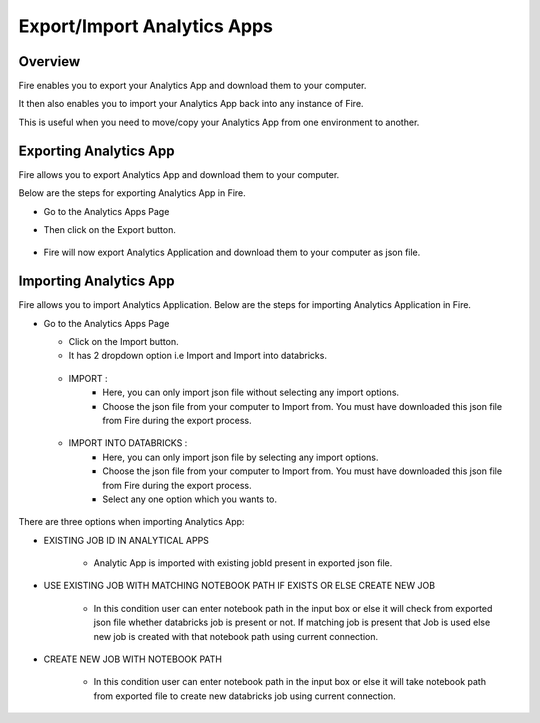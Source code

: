 Export/Import Analytics Apps
=======================

Overview
--------

Fire enables you to export your Analytics App and download them to your computer.

It then also enables you to import your Analytics App back into any instance of Fire.

This is useful when you need to move/copy your Analytics App from one environment to another.

Exporting Analytics App
--------

Fire allows you to export Analytics App and download them to your computer.

Below are the steps for exporting Analytics App in Fire.


* Go to the Analytics Apps Page

* Then click on the Export button.

  .. figure:: ../../_assets/web-app/export-app-1.PNG
      :alt: web-app
      :width: 90%
     
* Fire will now export Analytics Application and download them to your computer as json file.

  .. figure:: ../../_assets/web-app/export-app-2.PNG
      :alt: web-app
      :width: 90%
     
Importing Analytics App
--------

Fire allows you to import Analytics Application. Below are the steps for importing Analytics Application in Fire.

* Go to the Analytics Apps Page

  - Click on the Import button. 
  - It has 2 dropdown option i.e Import and Import into databricks.
  
   .. figure:: ../../_assets/web-app/import-app-1.PNG
      :alt: web-app
      :width: 90%
      
  - IMPORT : 
             - Here, you can only import json file without selecting any import options.
             - Choose the json file from your computer to Import from. You must have downloaded this json file from Fire during the export process.
  
  .. figure:: ../../_assets/web-app/import-app-2.PNG
      :alt: web-app
      :width: 90%
      
  - IMPORT INTO DATABRICKS : 
                             - Here, you can only import json file by selecting any import options.
                             - Choose the json file from your computer to Import from. You must have downloaded this json file from Fire during the export process.
                             - Select any one option which you wants to. 

 .. figure:: ../../_assets/web-app/import-app-3.PNG
      :alt: web-app
      :width: 90%

There are three options when importing Analytics App:

* EXISTING JOB ID IN ANALYTICAL APPS

   -  Analytic App is imported with existing jobId present in exported json file.
   
    .. figure:: ../../_assets/web-app/import-app-3.PNG
      :alt: web-app
      :width: 90%

* USE EXISTING JOB WITH MATCHING NOTEBOOK PATH IF EXISTS OR ELSE CREATE NEW JOB

   -  In this condition user can enter notebook path in the input box or else it will check from exported json file whether databricks job is present or not. If matching job is present that Job is used else new job is created with that notebook path using current connection.
  
   .. figure:: ../../_assets/web-app/import-app-4.PNG
      :alt: web-app
      :width: 90%

* CREATE NEW JOB WITH NOTEBOOK PATH

   -  In this condition user can enter notebook path in the input box or else it will take notebook path from exported file to create new databricks job using current connection.

  .. figure:: ../../_assets/web-app/import-app-5.PNG
      :alt: web-app
      :width: 90%


